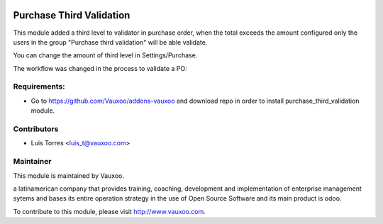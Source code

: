 .. image:: https://img.shields.io/badge/licence-AGPL--3-blue.svg
    :alt: License: AGPL-3

Purchase Third Validation
=========================

This module added a third level to validator in purchase order, when the total
exceeds the amount configured only the users in the group
"Purchase third validation" will be able validate.

You can change the amount of third level in Settings/Purchase.

.. image:: purchase_third_validation/static/src/img/settings.png
    :width: 300pt

The workflow was changed in the process to validate a PO:

.. image:: purchase_third_validation/static/src/img/POwkf.png
    :width: 300pt

Requirements:
-------------
- Go to https://github.com/Vauxoo/addons-vauxoo and download repo in order to install purchase_third_validation module.

Contributors
------------

* Luis Torres <luis_t@vauxoo.com>

Maintainer
----------

.. image:: https://www.vauxoo.com/logo.png
   :alt: Vauxoo
   :target: https://vauxoo.com

This module is maintained by Vauxoo.

a latinamerican company that provides training, coaching,
development and implementation of enterprise management
sytems and bases its entire operation strategy in the use
of Open Source Software and its main product is odoo.

To contribute to this module, please visit http://www.vauxoo.com.
